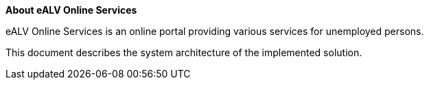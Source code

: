 **About eALV Online Services**

eALV Online Services is an online portal providing various services for unemployed persons.

This document describes the system architecture of the implemented solution.


